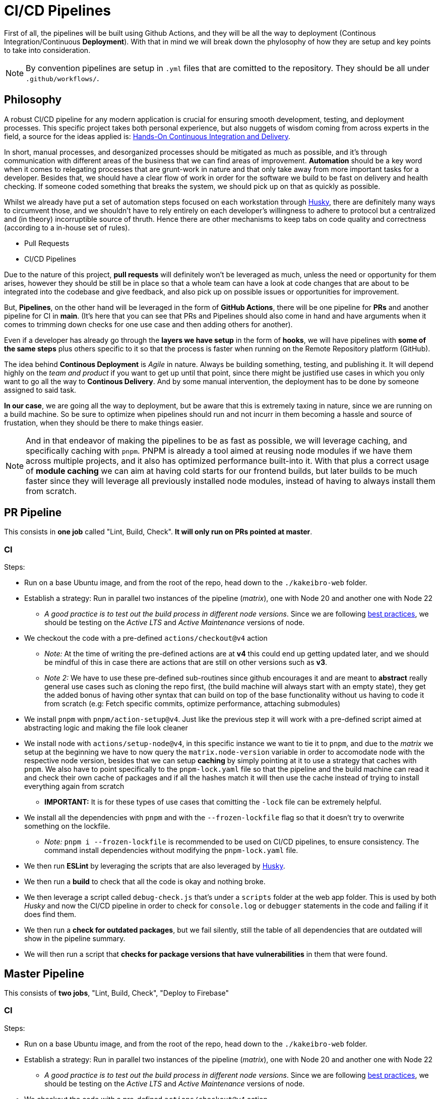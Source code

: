 = CI/CD Pipelines

First of all, the pipelines will be built using Github Actions, and they will be 
all the way to deployment (Continous Integration/Continuous **Deployment**). With 
that in mind we will break down the phylosophy of how they are setup and key points 
to take into consideration.

[NOTE]
====
By convention pipelines are setup in `.yml` files that are comitted to the repository. 
They should be all under `.github/workflows/`.
====

== Philosophy

A robust CI/CD pipeline for any modern application is crucial for ensuring smooth 
development, testing, and deployment processes. This specific project takes both 
personal experience, but also nuggets of wisdom coming from across experts in the field, 
a source for the ideas applied is: https://www.amazon.com/Hands-Continuous-Integration-Delivery-software-ebook/dp/B07F2KCM75/ref=sr_1_1?crid=BDMDGLVNFVVG&dib=eyJ2IjoiMSJ9.v9neNylqRvqVl8MRAQV2Eetm9ahsqk0XnKJIYkuCKQRFYSRwsoC2KDl40AHiyOX2j5h-7-FzRIqbFwfDJwPaakrOYH_NoHUZud6Ll1BkUmAq0CWLJboij5BqgGKZom-n.lyWaPFA_05QDnljjt2BUT4ykH4G5eTElz8-jDr7zJjQ&dib_tag=se&keywords=Hands-On+Continuous+Delivery&qid=1739626506&sprefix=hands-on+continuous+deliver%2Caps%2C182&sr=8-1[Hands-On Continuous Integration and Delivery].

In short, manual processes, and desorganized processes should be mitigated as much 
as possible, and it's through communication with different areas of the business that we 
can find areas of improvement. **Automation** should be a key word when it comes to 
relegating processes that are grunt-work in nature and that only take away from more 
important tasks for a developer. Besides that, we should have a clear flow of work 
in order for the software we build to be fast on delivery and health checking. If 
someone coded something that breaks the system, we should pick up on that as quickly 
as possible.

Whilst we already have put a set of automation steps focused on each workstation through 
xref:husky.adoc[Husky], there are definitely many ways to circumvent those, and we shouldn't 
have to rely entirely on each developer's willingness to adhere to protocol but a centralized 
and (in theory) incorruptible source of thruth. Hence there are other mechanisms to 
keep tabs on code quality and correctness (according to a in-house set of rules).

- Pull Requests
- CI/CD Pipelines

Due to the nature of this project, **pull requests** will definitely won't be leveraged 
as much, unless the need or opportunity for them arises, however they should be still 
be in place so that a whole team can have a look at code changes that are about to be 
integrated into the codebase and give feedback, and also pick up on possible issues 
or opportunities for improvement.

But, **Pipelines**, on the other hand will be leveraged in the form of **GitHub Actions**, 
there will be one pipeline for **PRs** and another pipeline for CI in **main**. (It's 
here that you can see that PRs and Pipelines should also come in hand and have arguments 
when it comes to trimming down checks for one use case and then adding others for another).

Even if a developer has already go through the **layers we have setup** in the form of 
**hooks**, we will have pipelines with **some of the same steps** plus others specific 
to it so that the process is faster when running on the Remote Repository platform (GitHub).

The idea behind **Continous Deployment** is _Agile_ in nature. Always be building 
something, testing, and publishing it. It will depend highly on the _team and product_ 
if you want to get up until that point, since there might be justified use cases in 
which you only want to go all the way to **Continous Delivery**. And by some manual 
intervention, the deployment has to be done by someone assigned to said task. 

**In our case**, we are going all the way to deployment, but be aware that this is 
extremely taxing in nature, since we are running on a build machine. So be sure to 
optimize when pipelines should run and not incurr in them becoming a hassle and source 
of frustation, when they should be there to make things easier.

[NOTE]
====
And in that endeavor of making the pipelines to be as fast as possible, we will leverage 
caching, and specifically caching with `pnpm`. PNPM is already a tool aimed at 
reusing node modules if we have them across multiple projects, and it also has optimized 
performance built-into it. With that plus a correct usage of **module caching** we 
can aim at having cold starts for our frontend builds, but later builds to be much faster 
since they will leverage all previously installed node modules, instead of having 
to always install them from scratch.
====

== PR Pipeline

This consists in **one job** called "Lint, Build, Check". **It will only run on PRs pointed at master**.

=== CI

Steps:

* Run on a base Ubuntu image, and from the root of the repo, head down to the `./kakeibro-web` folder.
* Establish a strategy: Run in parallel two instances of the pipeline (_matrix_), 
one with Node 20 and another one with Node 22
** _A good practice is to test out the build process in different node versions_. 
Since we are following xref:ROOT:onboarding/index.adoc#philosophy[best practices], 
we should be testing on the _Active LTS_ and _Active Maintenance_ versions of node.
* We checkout the code with a pre-defined `actions/checkout@v4` action
** _Note:_ At the time of writing the pre-defined actions are at **v4** this could 
end up getting updated later, and we should be mindful of this in case there are 
actions that are still on other versions such as **v3**.
** _Note 2:_ We have to use these pre-defined sub-routines since github encourages it 
and are meant to **abstract** really general use cases such as cloning the repo first, 
(the build machine will always start with an empty state), they get the added bonus 
of having other syntax that can build on top of the base functionality without us having 
to code it from scratch (e.g: Fetch specific commits, optimize performance, attaching submodules)
* We install `pnpm` with `pnpm/action-setup@v4`. Just like the previous step it will 
work with a pre-defined script aimed at abstracting logic and making the file look cleaner
* We install node with `actions/setup-node@v4`, in this specific instance we want to tie 
it to `pnpm`, and due to the _matrix_ we setup at the beginning we have to now query the `matrix.node-version` 
variable in order to accomodate node with the respective node version, besides that we can setup 
**caching** by simply pointing at it to use a strategy that caches with `pnpm`. We 
also have to point specifically to the `pnpm-lock.yaml` file so that the pipeline and the 
build machine can read it and check their own cache of packages and if all the hashes match 
it will then use the cache instead of trying to install everything again from scratch
** **IMPORTANT:** It is for these types of use cases that comitting the `-lock` file can 
be extremely helpful.
* We install all the dependencies with `pnpm` and with the `--frozen-lockfile` flag so 
that it doesn't try to overwrite something on the lockfile.
** _Note:_ `pnpm i --frozen-lockfile` is recommended to be used on CI/CD pipelines, to ensure 
consistency. The command install dependencies without modifying the `pnpm-lock.yaml` 
file.
* We then run **ESLint** by leveraging the scripts that are also leveraged by xref:husky.adoc[Husky].
* We then run a **build** to check that all the code is okay and nothing broke.
* We then leverage a script called `debug-check.js` that's under a `scripts` folder at 
the web app folder. This is used by both _Husky_ and now the CI/CD pipeline in order to 
check for `console.log` or `debugger` statements in the code and failing if it does find 
them.
* We then run a **check for outdated packages**, but we fail silently, still the table of 
all dependencies that are outdated will show in the pipeline summary.
* We will then run a script that **checks for package versions that have vulnerabilities** 
in them that were found.

== Master Pipeline

This consists of **two jobs**, "Lint, Build, Check", "Deploy to Firebase"

=== CI

Steps:

* Run on a base Ubuntu image, and from the root of the repo, head down to the `./kakeibro-web` folder.
* Establish a strategy: Run in parallel two instances of the pipeline (_matrix_), 
one with Node 20 and another one with Node 22
** _A good practice is to test out the build process in different node versions_. 
Since we are following xref:ROOT:onboarding/index.adoc#philosophy[best practices], 
we should be testing on the _Active LTS_ and _Active Maintenance_ versions of node.
* We checkout the code with a pre-defined `actions/checkout@v4` action
** _Note:_ At the time of writing the pre-defined actions are at **v4** this could 
end up getting updated later, and we should be mindful of this in case there are 
actions that are still on other versions such as **v3**.
** _Note 2:_ We have to use these pre-defined sub-routines since github encourages it 
and are meant to **abstract** really general use cases such as cloning the repo first, 
(the build machine will always start with an empty state), they get the added bonus 
of having other syntax that can build on top of the base functionality without us having 
to code it from scratch (e.g: Fetch specific commits, optimize performance, attaching submodules)
* We install `pnpm` with `pnpm/action-setup@v4`. Just like the previous step it will 
work with a pre-defined script aimed at abstracting logic and making the file look cleaner
* We install node with `actions/setup-node@v4`, in this specific instance we want to tie 
it to `pnpm`, and due to the _matrix_ we setup at the beginning we have to now query the `matrix.node-version` 
variable in order to accomodate node with the respective node version, besides that we can setup 
**caching** by simply pointing at it to use a strategy that caches with `pnpm`. We 
also have to point specifically to the `pnpm-lock.yaml` file so that the pipeline and the 
build machine can read it and check their own cache of packages and if all the hashes match 
it will then use the cache instead of trying to install everything again from scratch
** **IMPORTANT:** It is for these types of use cases that comitting the `-lock` file can 
be extremely helpful.
* We install all the dependencies with `pnpm` and with the `--frozen-lockfile` flag so 
that it doesn't try to overwrite something on the lockfile.
** _Note:_ `pnpm i --frozen-lockfile` is recommended to be used on CI/CD pipelines, to ensure 
consistency. The command install dependencies without modifying the `pnpm-lock.yaml` 
file.
* We then run **ESLint** by leveraging the scripts that are also leveraged by xref:husky.adoc[Husky].
* We then run a **build** to check that all the code is okay and nothing broke.
* We then leverage a script called `debug-check.js` that's under a `scripts` folder at 
the web app folder. This is used by both _Husky_ and now the CI/CD pipeline in order to 
check for `console.log` or `debugger` statements in the code and failing if it does find 
them.
* We then run a **check for outdated packages**, but we fail silently, still the table of 
all dependencies that are outdated will show in the pipeline summary.
* We will then run a script that **checks for package versions that have vulnerabilities** 
in them that were found.

=== Deploy

Steps:

* This will depend on the previous <<ci-2, CI>> step, if it doesn't fail then deploy will 
run normally
* Run checkout recipe
* Run pnpm recipe
* Run node repice, **with a specific node version**, we are aiming at staying up to 
date and with the most modern yet in _Active LTS_ or _Maintenance LTS_ from Node, 
and so we setup node with **Version 22**. Same setup to take from cache for modules 
if we have them there.
* Install dependencies with frozen-lockfile
* Build the project, this isn't for a simple validation check, but so that we get a 
`dist` folder that can then be published to the web.
